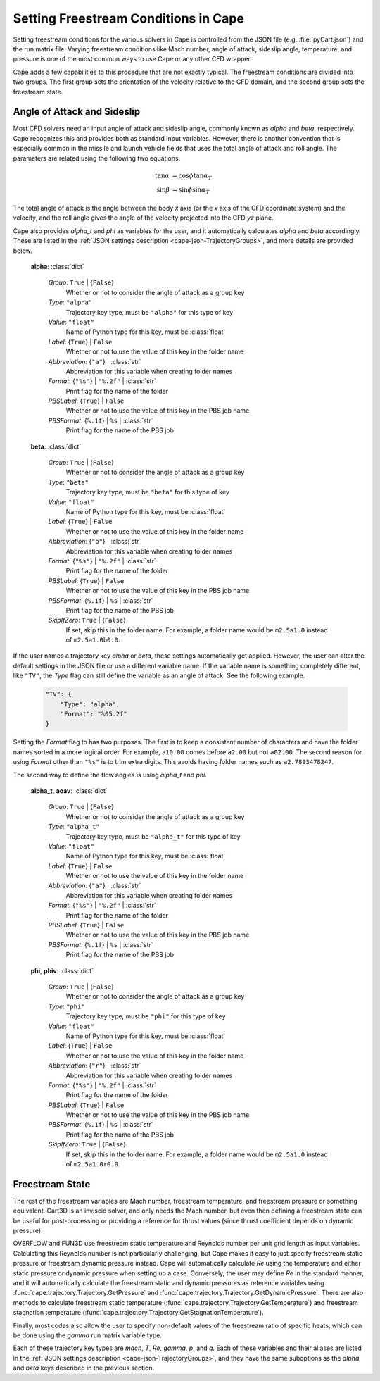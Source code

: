 
.. _cape-freestream:

=====================================
Setting Freestream Conditions in Cape
=====================================

Setting freestream conditions for the various solvers in Cape is controlled from
the JSON file (e.g. :file:`pyCart.json`) and the run matrix file.  Varying
freestream conditions like Mach number, angle of attack, sideslip angle,
temperature, and pressure is one of the most common ways to use Cape or any
other CFD wrapper.

Cape adds a few capabilities to this procedure that are not exactly typical.
The freestream conditions are divided into two groups.  The first group sets the
orientation of the velocity relative to the CFD domain, and the second group
sets the freestream state.


.. _cape-alpha-beta:

Angle of Attack and Sideslip
----------------------------
Most CFD solvers need an input angle of attack and sideslip angle, commonly
known as *alpha* and *beta*, respectively.  Cape recognizes this and provides
both as standard input variables.  However, there is another convention that is
especially common in the missile and launch vehicle fields that uses the total
angle of attack and roll angle.  The parameters are related using the following
two equations.

    .. math::
    
        \tan\alpha &= \cos\phi\tan\alpha_T \\
        \sin\beta  &= \sin\phi\sin\alpha_T

The total angle of attack is the angle between the body *x* axis (or the *x*
axis of the CFD coordinate system) and the velocity, and the roll angle gives
the angle of the velocity projected into the CFD *yz* plane.
        
Cape also provides *alpha_t* and *phi* as variables for the user, and it
automatically calculates *alpha* and *beta* accordingly.  These are listed in
the :ref:`JSON settings description <cape-json-TrajectoryGroups>`, and more
details are provided below.

    **alpha**: :class:`dict`
    
        *Group*: ``True`` | {``False``}
            Whether or not to consider the angle of attack as a group key
            
        *Type*: ``"alpha"``
            Trajectory key type, must be ``"alpha"`` for this type of key
            
        *Value*: ``"float"``
            Name of Python type for this key, must be :class:`float`
            
        *Label*: {``True``} | ``False``
            Whether or not to use the value of this key in the folder name
            
        *Abbreviation*: {``"a"``} | :class:`str`
            Abbreviation for this variable when creating folder names
        
        *Format*: {``"%s"``} | ``"%.2f"`` | :class:`str`
            Print flag for the name of the folder
            
        *PBSLabel*: {``True``} | ``False``
            Whether or not to use the value of this key in the PBS job name
            
        *PBSFormat*: {``%.1f``} | ``%s`` | :class:`str`
            Print flag for the name of the PBS job
            
    **beta**: :class:`dict`
    
        *Group*: ``True`` | {``False``}
            Whether or not to consider the angle of attack as a group key
            
        *Type*: ``"beta"``
            Trajectory key type, must be ``"beta"`` for this type of key
            
        *Value*: ``"float"``
            Name of Python type for this key, must be :class:`float`
            
        *Label*: {``True``} | ``False``
            Whether or not to use the value of this key in the folder name
            
        *Abbreviation*: {``"b"``} | :class:`str`
            Abbreviation for this variable when creating folder names
        
        *Format*: {``"%s"``} | ``"%.2f"`` | :class:`str`
            Print flag for the name of the folder
            
        *PBSLabel*: {``True``} | ``False``
            Whether or not to use the value of this key in the PBS job name
            
        *PBSFormat*: {``%.1f``} | ``%s`` | :class:`str`
            Print flag for the name of the PBS job
            
        *SkipIfZero*: ``True`` | {``False``}
            If set, skip this in the folder name.  For example, a folder name
            would be ``m2.5a1.0`` instead of ``m2.5a1.0b0.0``.

If the user names a trajectory key *alpha* or *beta*, these settings
automatically get applied.  However, the user can alter the default settings in
the JSON file or use a different variable name.  If the variable name is
something completely different, like ``"TV"``, the *Type* flag can still define
the variable as an angle of attack.  See the following example.

    .. code-block:: javascript
    
        "TV": {
            "Type": "alpha",
            "Format": "%05.2f"
        }
        
Setting the *Format* flag to has two purposes.  The first is to keep a
consistent number of characters and have the folder names sorted in a more
logical order.  For example, ``a10.00`` comes before ``a2.00`` but not
``a02.00``.  The second reason for using *Format* other than ``"%s"`` is to trim
extra digits.  This avoids having folder names such as ``a2.7893478247``.

The second way to define the flow angles is using *alpha_t* and *phi*.

    **alpha_t**, **aoav**: :class:`dict`
    
        *Group*: ``True`` | {``False``}
            Whether or not to consider the angle of attack as a group key
            
        *Type*: ``"alpha_t"``
            Trajectory key type, must be ``"alpha_t"`` for this type of key
            
        *Value*: ``"float"``
            Name of Python type for this key, must be :class:`float`
            
        *Label*: {``True``} | ``False``
            Whether or not to use the value of this key in the folder name
            
        *Abbreviation*: {``"a"``} | :class:`str`
            Abbreviation for this variable when creating folder names
        
        *Format*: {``"%s"``} | ``"%.2f"`` | :class:`str`
            Print flag for the name of the folder
            
        *PBSLabel*: {``True``} | ``False``
            Whether or not to use the value of this key in the PBS job name
            
        *PBSFormat*: {``%.1f``} | ``%s`` | :class:`str`
            Print flag for the name of the PBS job
            
    **phi**, **phiv**: :class:`dict`
    
        *Group*: ``True`` | {``False``}
            Whether or not to consider the angle of attack as a group key
            
        *Type*: ``"phi"``
            Trajectory key type, must be ``"phi"`` for this type of key
            
        *Value*: ``"float"``
            Name of Python type for this key, must be :class:`float`
            
        *Label*: {``True``} | ``False``
            Whether or not to use the value of this key in the folder name
            
        *Abbreviation*: {``"r"``} | :class:`str`
            Abbreviation for this variable when creating folder names
        
        *Format*: {``"%s"``} | ``"%.2f"`` | :class:`str`
            Print flag for the name of the folder
            
        *PBSLabel*: {``True``} | ``False``
            Whether or not to use the value of this key in the PBS job name
            
        *PBSFormat*: {``%.1f``} | ``%s`` | :class:`str`
            Print flag for the name of the PBS job
            
        *SkipIfZero*: ``True`` | {``False``}
            If set, skip this in the folder name.  For example, a folder name
            would be ``m2.5a1.0`` instead of ``m2.5a1.0r0.0``.


.. _cape-state:

Freestream State
----------------
The rest of the freestream variables are Mach number, freestream temperature,
and freestream pressure or something equivalent. Cart3D is an inviscid solver,
and only needs the Mach number, but even then defining a freestream state can
be useful for post-processing or providing a reference for thrust values
(since thrust coefficient depends on dynamic pressure).

OVERFLOW and FUN3D use freestream static temperature and Reynolds number per
unit grid length as input variables. Calculating this Reynolds number is not
particularly challenging, but Cape makes it easy to just specify freestream
static pressure or freestream dynamic pressure instead. Cape will automatically
calculate *Re* using the temperature and either static pressure or dynamic
pressure when setting up a case. Conversely, the user may define *Re* in the
standard manner, and it will automatically calculate the freestream static and
dynamic pressures as reference variables using
:func:`cape.trajectory.Trajectory.GetPressure` and
:func:`cape.trajectory.Trajectory.GetDynamicPressure`.  There are also methods
to calculate freestream static temperature
(:func:`cape.trajectory.Trajectory.GetTemperature`) and freestream stagnation
temperature (:func:`cape.trajectory.Trajectory.GetStagnationTemperature`).

Finally, most codes also allow the user to specify non-default values of the
freestream ratio of specific heats, which can be done using the *gamma* run
matrix variable type.

Each of these trajectory key types are *mach*, *T*, *Re*, *gamma*, *p*, and
*q*. Each of these variables and their aliases are listed in the :ref:`JSON
settings description <cape-json-TrajectoryGroups>`, and they have the same
suboptions as the *alpha* and *beta* keys described in the previous section.

